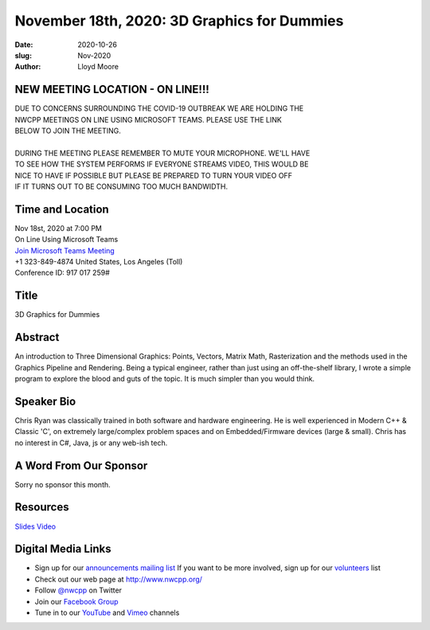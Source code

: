 November 18th, 2020: 3D Graphics for Dummies
#############################################################################

:date: 2020-10-26
:slug: Nov-2020
:author: Lloyd Moore

NEW MEETING LOCATION - ON LINE!!!
~~~~~~~~~~~~~~~~~~~~~~~~~~~~~~~~~
| DUE TO CONCERNS SURROUNDING THE COVID-19 OUTBREAK WE ARE HOLDING THE
| NWCPP MEETINGS ON LINE USING MICROSOFT TEAMS. PLEASE USE THE LINK
| BELOW TO JOIN THE MEETING.
|
| DURING THE MEETING PLEASE REMEMBER TO MUTE YOUR MICROPHONE. WE'LL HAVE
| TO SEE HOW THE SYSTEM PERFORMS IF EVERYONE STREAMS VIDEO, THIS WOULD BE
| NICE TO HAVE IF POSSIBLE BUT PLEASE BE PREPARED TO TURN YOUR VIDEO OFF
| IF IT TURNS OUT TO BE CONSUMING TOO MUCH BANDWIDTH.


Time and Location
~~~~~~~~~~~~~~~~~
| Nov 18st, 2020 at 7:00 PM
| On Line Using Microsoft Teams
| `Join Microsoft Teams Meeting <https://teams.microsoft.com/l/meetup-join/19%3ameeting_N2I5NzhkNWQtYzM3Yi00NTA1LTgxMjItOWYzMjU3ZGVlZDU1%40thread.v2/0?context=%7b%22Tid%22%3a%2272f988bf-86f1-41af-91ab-2d7cd011db47%22%2c%22Oid%22%3a%221f061217-57cb-47e1-90bd-586015d9c2ff%22%7d>`_
| +1 323-849-4874   United States, Los Angeles (Toll)
| Conference ID: 917 017 259#

Title
~~~~~
3D Graphics for Dummies

Abstract
~~~~~~~~~
An introduction to Three Dimensional Graphics: Points, Vectors, Matrix Math, Rasterization and the methods used in the Graphics Pipeline and Rendering. Being a typical engineer, rather than just using an off-the-shelf library, I wrote a simple program to explore the blood and guts of the topic. It is much simpler than you would think.

Speaker Bio
~~~~~~~~~~~
Chris Ryan was classically trained in both software and hardware engineering.  He is well experienced in Modern C++ & Classic 'C', on extremely large/complex problem spaces and on Embedded/Firmware devices (large & small). Chris has no interest in C#, Java, js or any web-ish tech.

A Word From Our Sponsor
~~~~~~~~~~~~~~~~~~~~~~~
Sorry no sponsor this month.

Resources
~~~~~~~~~
`Slides </talks/2020/3DGraphicsForDummies.pdf>`_
`Video <https://youtu.be/ZFMxajr0TKU>`_

Digital Media Links
~~~~~~~~~~~~~~~~~~~
* Sign up for our `announcements mailing list <http://groups.google.com/group/NwcppAnnounce>`_ If you want to be more involved, sign up for our `volunteers <http://groups.google.com/group/nwcpp-volunteers>`_ list
* Check out our web page at http://www.nwcpp.org/
* Follow `@nwcpp <http://twitter.com/nwcpp>`_ on Twitter
* Join our `Facebook Group <https://www.facebook.com/groups/344125680930/>`_
* Tune in to our `YouTube <http://www.youtube.com/user/NWCPP>`_ and `Vimeo <https://vimeo.com/nwcpp>`_ channels

